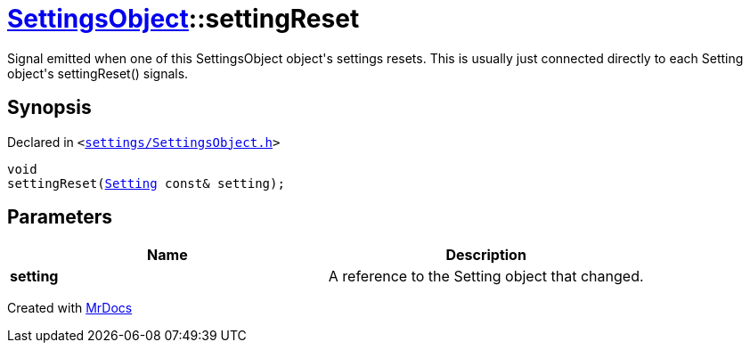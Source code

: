 [#SettingsObject-settingReset]
= xref:SettingsObject.adoc[SettingsObject]::settingReset
:relfileprefix: ../
:mrdocs:


Signal emitted when one of this SettingsObject object&apos;s settings resets&period;
This is usually just connected directly to each Setting object&apos;s
settingReset() signals&period;

== Synopsis

Declared in `&lt;https://github.com/PrismLauncher/PrismLauncher/blob/develop/launcher/settings/SettingsObject.h#L160[settings&sol;SettingsObject&period;h]&gt;`

[source,cpp,subs="verbatim,replacements,macros,-callouts"]
----
void
settingReset(xref:Setting.adoc[Setting] const& setting);
----

== Parameters

|===
| Name | Description

| *setting*
| A reference to the Setting object that changed&period;


|===



[.small]#Created with https://www.mrdocs.com[MrDocs]#
